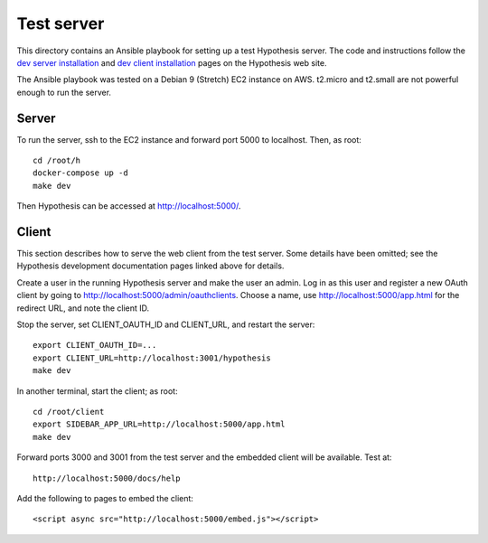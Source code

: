 .. See file COPYING distributed with python-hypothesis for copyright and 
   license.

Test server
===========

This directory contains an Ansible playbook for setting up a test
Hypothesis server.  The code and instructions follow the `dev server
installation`_ and `dev client installation`_ pages on the Hypothesis
web site.

.. _dev server installation: https://h.readthedocs.io/en/latest/developing/install/
.. _dev client installation: https://h.readthedocs.io/projects/client/en/latest/developers/developing/

The Ansible playbook was tested on a Debian 9 (Stretch) EC2 instance
on AWS.  t2.micro and t2.small are not powerful enough to run the
server.

Server
------

To run the server, ssh to the EC2 instance and forward port 5000
to localhost.  Then, as root:

::

    cd /root/h
    docker-compose up -d
    make dev

Then Hypothesis can be accessed at http://localhost:5000/.

Client
------

This section describes how to serve the web client from the test
server.  Some details have been omitted; see the Hypothesis development
documentation pages linked above for details.

Create a user in the running Hypothesis server and make the user
an admin.  Log in as this user and register a new OAuth client by
going to http://localhost:5000/admin/oauthclients.  Choose a name,
use http://localhost:5000/app.html for the redirect URL, and note
the client ID.

Stop the server, set CLIENT_OAUTH_ID and CLIENT_URL, and restart the server:

::

    export CLIENT_OAUTH_ID=...
    export CLIENT_URL=http://localhost:3001/hypothesis
    make dev

In another terminal, start the client; as root:

::

    cd /root/client
    export SIDEBAR_APP_URL=http://localhost:5000/app.html
    make dev

Forward ports 3000 and 3001 from the test server and the embedded
client will be available.  Test at:

::

    http://localhost:5000/docs/help

Add the following to pages to embed the client:

::

    <script async src="http://localhost:5000/embed.js"></script>
